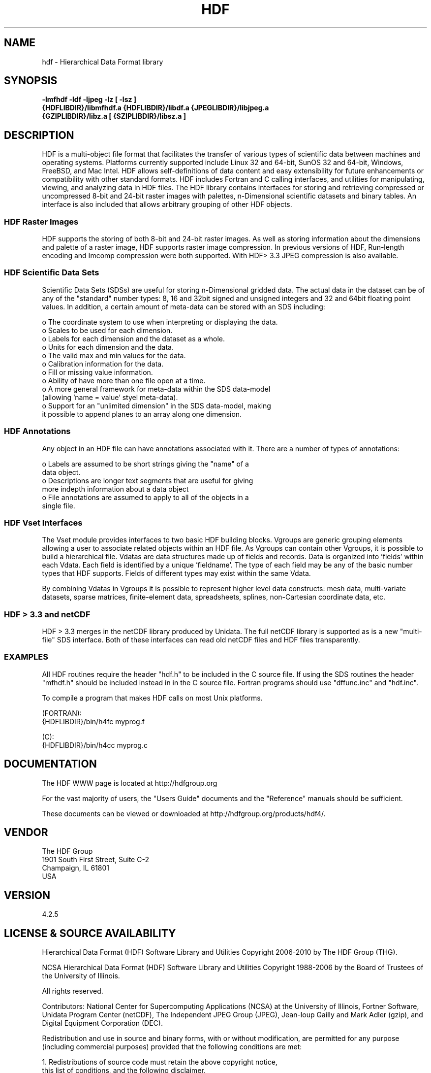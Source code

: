 .\" $Id$
.TH HDF 1 "February 2010" "THG HDF 4.2.5"
.SH NAME
hdf \- Hierarchical Data Format library
.SH SYNOPSIS
.ft B
-lmfhdf -ldf -ljpeg -lz [ -lsz ]
.sp 0
{HDFLIBDIR}/libmfhdf.a {HDFLIBDIR}/libdf.a {JPEGLIBDIR}/libjpeg.a 
.sp 0
{GZIPLIBDIR}/libz.a [ {SZIPLIBDIR}/libsz.a ]

.SH DESCRIPTION
HDF is a multi-object file format that facilitates the transfer of various 
types of scientific data between machines and operating systems. 
Platforms currently supported include Linux 32 and 64-bit, SunOS 32 and 64-bit,
Windows, FreeBSD, and Mac Intel.  HDF allows self-definitions of data content
and easy extensibility for future enhancements or compatibility with other
standard formats. HDF includes Fortran and C calling interfaces, and utilities 
for manipulating, viewing, and analyzing data in HDF files. The HDF 
library contains interfaces for storing and retrieving compressed or 
uncompressed 8-bit and 24-bit raster images with palettes,  
n-Dimensional scientific datasets and binary tables. An interface is
also included that allows arbitrary grouping of other HDF objects.

.SS "HDF Raster Images"
HDF supports the storing of both 8-bit and 24-bit raster images.  As well as
storing information about the dimensions and palette of a raster image, HDF
supports raster image compression.  In previous versions of HDF, Run-length
encoding and Imcomp compression were both supported.  With HDF> 3.3 JPEG
compression is also available. 

.SS "HDF Scientific Data Sets"
Scientific Data Sets (SDSs) are useful for storing n-Dimensional gridded data.
The actual data in the dataset can be of any of the "standard" number types: 
8, 16 and 32bit signed and unsigned integers and 32 and 64bit floating point 
values.  In addition, a certain amount of meta-data can be stored with an 
SDS including: 
.nf 

  o The coordinate system to use when interpreting or displaying the data.
  o Scales to be used for each dimension.
  o Labels for each dimension and the dataset as a whole.
  o Units for each dimension and the data.
  o The valid max and min values for the data. 
  o Calibration information for the data.
  o Fill or missing value information. 
  o Ability of have more than one file open at a time.
  o A more general framework for meta-data within the SDS data-model
    (allowing 'name = value' styel meta-data).
  o Support for an "unlimited dimension" in the SDS data-model, making
    it possible to append planes to an array along one dimension.
.fi
.SS "HDF Annotations"
Any object in an HDF file can have annotations associated with it.  There are a
number of types of annotations: 
.nf

  o Labels are assumed to be short strings giving the "name" of a 
    data object. 
  o Descriptions are longer text segments that are useful for giving 
    more indepth information about a data object 
  o File annotations are assumed to apply to all of the objects in a 
    single file.
.fi
.SS "HDF Vset Interfaces"
The Vset module provides
interfaces to two basic HDF building blocks.  Vgroups are generic grouping
elements allowing a user to associate related objects within an HDF file.  As
Vgroups can contain other Vgroups, it is possible to build a hierarchical file.
Vdatas are data structures made up of fields and records.  Data is organized into 'fields' within each 
Vdata.  Each field is identified by a unique 'fieldname'.  The type of each 
field may be any of the basic number types that HDF supports.  Fields of 
different types may exist within the same Vdata.  

By combining Vdatas in Vgroups it is possible to represent higher level data
constructs: mesh data, multi-variate datasets, sparse matrices, finite-element
data, spreadsheets, splines, non-Cartesian coordinate data, etc.

.SS "HDF > 3.3 and netCDF"
HDF > 3.3 merges in the netCDF library produced by Unidata.  The full
netCDF library is supported as is a new "multi-file" SDS interface.  Both of
these interfaces can read old netCDF files and HDF files transparently.


.SS "EXAMPLES"
All HDF routines require the header "hdf.h" to be included in the C
source file. If using the SDS routines the header "mfhdf.h" should be 
included instead in in the C source file. Fortran programs should 
use "dffunc.inc" and "hdf.inc".

To compile a program that makes HDF calls on most Unix platforms.

   (FORTRAN):
.na 
   {HDFLIBDIR}/bin/h4fc myprog.f 

   (C):
.na 
   {HDFLIBDIR}/bin/h4cc myprog.c 

.fi

.SH DOCUMENTATION

The HDF WWW page is located at http://hdfgroup.org

For the vast majority of users, the "Users Guide" documents and the "Reference"
manuals should be sufficient. 

These documents can be viewed or downloaded at
http://hdfgroup.org/products/hdf4/.


.SH VENDOR
The HDF Group
.sp 0
1901 South First Street, Suite C-2
.sp 0
Champaign, IL 61801
.sp 0
USA 

.SH VERSION
4.2.5
.SH LICENSE & SOURCE AVAILABILITY
Hierarchical Data Format (HDF) Software Library and Utilities
Copyright 2006-2010 by The HDF Group (THG).

NCSA Hierarchical Data Format (HDF) Software Library and Utilities
Copyright 1988-2006 by the Board of Trustees of the University of Illinois.

All rights reserved.

Contributors:   National Center for Supercomputing Applications (NCSA) at
the University of Illinois, Fortner Software, Unidata Program Center (netCDF), 
The Independent JPEG Group (JPEG), Jean-loup Gailly and Mark Adler (gzip), 
and Digital Equipment Corporation (DEC).

Redistribution and use in source and binary forms, with or without 
modification, are permitted for any purpose (including commercial purposes) 
provided that the following conditions are met:

1. Redistributions of source code must retain the above copyright notice, 
   this list of conditions, and the following disclaimer.

2. Redistributions in binary form must reproduce the above copyright notice, 
   this list of conditions, and the following disclaimer in the documentation 
   and/or materials provided with the distribution.

3. In addition, redistributions of modified forms of the source or binary 
   code must carry prominent notices stating that the original code was 
   changed and the date of the change.

4. All publications or advertising materials mentioning features or use of 
   this software are asked, but not required, to acknowledge that it was 
   developed by The HDF Group and by the National Center for Supercomputing 
   Applications at the University of Illinois at Urbana-Champaign and 
   credit the contributors.

5. Neither the name of The HDF Group, the name of the University, nor the 
   name of any Contributor may be used to endorse or promote products derived 
   from this software without specific prior written permission from THG, 
   the University, or the Contributor, respectively.

DISCLAIMER:
THIS SOFTWARE IS PROVIDED BY THE HDF GROUP (THG) AND THE CONTRIBUTORS 
"AS IS" WITH NO WARRANTY OF ANY KIND, EITHER EXPRESSED OR IMPLIED.  In no 
event shall THG or the Contributors be liable for any damages suffered by 
the users arising out of the use of this software, even if advised of the 
possibility of such damage. 


.SH CONTACT & HELP
The HDF Group
.sp 0
Email: help@hdfgroup.org

.SH FILES
.PD 0
.TP 30
.B /usr/local/lib/hdf/{libmfhdf.a,libdf.a,libjpeg.a,libz.a,[ libsz.a ]}
hdf libraries
.TP 30
.B /usr/local/bin
Location of most hdf utilities
.TP 30
.B /usr/local/include/hdf
Location of include file hdf.h, mfhdf.h, and others
.PD

